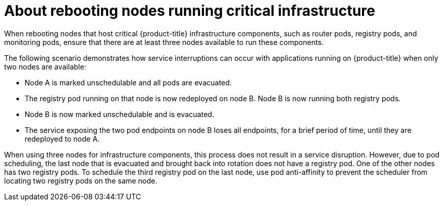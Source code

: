 // Module included in the following assemblies:
//
// * nodes/nodes-nodes-rebooting.adoc

:_mod-docs-content-type: CONCEPT
[id="nodes-nodes-rebooting-infrastructure_{context}"]
= About rebooting nodes running critical infrastructure

When rebooting nodes that host critical {product-title} infrastructure components, such as router pods, registry pods, and monitoring pods, ensure that there are at least three nodes available to run these components.

The following scenario demonstrates how service interruptions can occur with applications running on {product-title} when only two nodes are available:

- Node A is marked unschedulable and all pods are evacuated.
- The registry pod running on that node is now redeployed on node B. Node B is now running both registry pods.
- Node B is now marked unschedulable and is evacuated.
- The service exposing the two pod endpoints on node B loses all endpoints, for a brief period of time, until they are redeployed to node A.

When using three nodes for infrastructure components, this process does not result in a service disruption. However, due to pod scheduling, the last node that is evacuated and brought back into rotation does not have a registry pod. One of the other nodes has two registry pods. To schedule the third registry pod on the last node, use pod anti-affinity to prevent the scheduler from locating two registry pods on the same node.